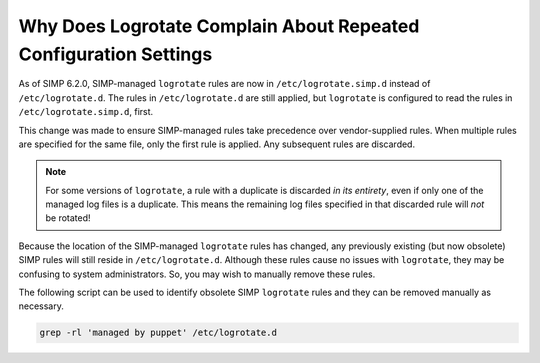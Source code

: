 .. _faq_logrotate:

Why Does Logrotate Complain About Repeated Configuration Settings
=================================================================

As of SIMP 6.2.0, SIMP-managed ``logrotate`` rules are now in
``/etc/logrotate.simp.d`` instead of ``/etc/logrotate.d``.  The rules in
``/etc/logrotate.d`` are still applied, but ``logrotate`` is configured to read
the rules in ``/etc/logrotate.simp.d``, first.

This change was made to ensure SIMP-managed rules take precedence over
vendor-supplied rules. When multiple rules are specified for the same file, only
the first rule is applied. Any subsequent rules are discarded.

.. NOTE::

   For some versions of ``logrotate``, a rule with a duplicate is discarded *in
   its entirety*, even if only one of the managed log files is a duplicate.
   This means the remaining log files specified in that discarded rule will
   *not* be rotated!

Because the location of the SIMP-managed ``logrotate`` rules has changed,
any previously existing (but now obsolete) SIMP rules will still reside in
``/etc/logrotate.d``.  Although these rules cause no issues with ``logrotate``,
they may be confusing to system administrators.  So, you may wish to manually
remove these rules.

The following script can be used to identify obsolete SIMP ``logrotate`` rules
and they can be removed manually as necessary.

.. code-block:: sh

   grep -rl 'managed by puppet' /etc/logrotate.d
